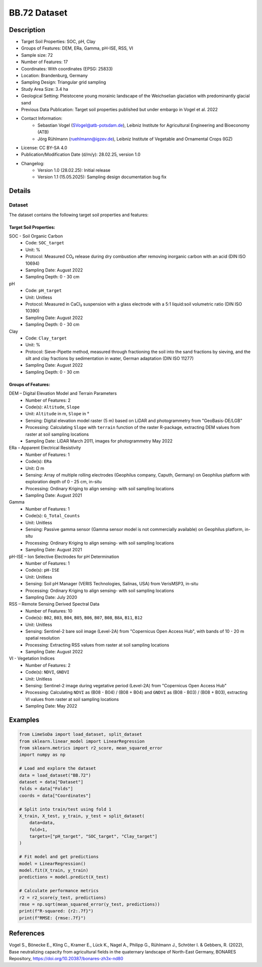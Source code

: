 BB.72 Dataset
=============

Description
-----------
* Target Soil Properties: SOC, pH, Clay
* Groups of Features: DEM, ERa, Gamma, pH-ISE, RSS, VI 
* Sample size: 72
* Number of Features: 17
* Coordinates: With coordinates (EPSG: 25833)
* Location: Brandenburg, Germany
* Sampling Design: Triangular grid sampling
* Study Area Size: 3.4 ha
* Geological Setting: Pleistocene young morainic landscape of the Weichselian glaciation with predominantly glacial sand
* Previous Data Publication: Target soil properties published but under embargo in Vogel et al. 2022
* Contact Information:
    * Sebastian Vogel (SVogel@atb-potsdam.de), Leibniz Institute for Agricultural Engineering and Bioeconomy (ATB)
    * Jörg Rühlmann (ruehlmann@igzev.de), Leibniz Institute of Vegetable and Ornamental Crops (IGZ)
* License: CC BY-SA 4.0
* Publication/Modification Date (d/m/y): 28.02.25, version 1.0
* Changelog:
    * Version 1.0 (28.02.25): Initial release
    * Version 1.1 (15.05.2025): Sampling design documentation bug fix

Details
-------

Dataset
^^^^^^^
The dataset contains the following target soil properties and features:

Target Soil Properties:
""""""""""""""""""""""

SOC - Soil Organic Carbon
    * Code: ``SOC_target``
    * Unit: %
    * Protocol: Measured CO₂ release during dry combustion after removing inorganic carbon with an acid (DIN ISO 10694)
    * Sampling Date: August 2022
    * Sampling Depth: 0 - 30 cm

pH
    * Code: ``pH_target``
    * Unit: Unitless
    * Protocol: Measured in CaCl₂ suspension with a glass electrode with a 5:1 liquid:soil volumetric ratio (DIN ISO 10390)
    * Sampling Date: August 2022
    * Sampling Depth: 0 - 30 cm

Clay
    * Code: ``Clay_target``
    * Unit: %
    * Protocol: Sieve-Pipette method, measured through fractioning the soil into the sand fractions by sieving, and the silt and clay fractions by sedimentation in water, German adaptation (DIN ISO 11277)
    * Sampling Date: August 2022
    * Sampling Depth: 0 - 30 cm

Groups of Features:
"""""""""""""""""

DEM – Digital Elevation Model and Terrain Parameters
    * Number of Features: 2
    * Code(s): ``Altitude``, ``Slope``
    * Unit: ``Altitude`` in m, ``Slope`` in °
    * Sensing: Digital elevation model raster (5 m) based on LiDAR and photogrammetry from "GeoBasis-DE/LGB"
    * Processing: Calculating ``Slope`` with ``terrain`` function of the raster R-package, extracting DEM values from raster at soil sampling locations
    * Sampling Date: LiDAR March 2011, images for photogrammetry May 2022

ERa – Apparent Electrical Resistivity
    * Number of Features: 1
    * Code(s): ``ERa``
    * Unit: Ω m
    * Sensing: Array of multiple rolling electrodes (Geophilus company, Caputh, Germany) on Geophilus platform with exploration depth of 0 - 25 cm, in-situ
    * Processing: Ordinary Kriging to align sensing- with soil sampling locations
    * Sampling Date: August 2021

Gamma
    * Number of Features: 1
    * Code(s): ``G_Total_Counts``
    * Unit: Unitless
    * Sensing: Passive gamma sensor (Gamma sensor model is not commercially available) on Geophilus platform, in-situ
    * Processing: Ordinary Kriging to align sensing- with soil sampling locations
    * Sampling Date: August 2021

pH-ISE – Ion Selective Electrodes for pH Determination
    * Number of Features: 1
    * Code(s): ``pH-ISE``
    * Unit: Unitless
    * Sensing: Soil pH Manager (VERIS Technologies, Salinas, USA) from VerisMSP3, in-situ
    * Processing: Ordinary Kriging to align sensing- with soil sampling locations
    * Sampling Date: July 2020

RSS – Remote Sensing Derived Spectral Data
    * Number of Features: 10
    * Code(s): ``B02``, ``B03``, ``B04``, ``B05``, ``B06``, ``B07``, ``B08``, ``B8A``, ``B11``, ``B12``
    * Unit: Unitless
    * Sensing: Sentinel-2 bare soil image (Level-2A) from "Copernicus Open Access Hub", with bands of 10 - 20 m spatial resolution
    * Processing: Extracting RSS values from raster at soil sampling locations
    * Sampling Date: August 2022

VI - Vegetation Indices
    * Number of Features: 2
    * Code(s): ``NDVI``, ``GNDVI``
    * Unit: Unitless
    * Sensing: Sentinel-2 image during vegetative period (Level-2A) from "Copernicus Open Access Hub"
    * Processing: Calculating ``NDVI`` as (B08 - B04) / (B08 + B04) and ``GNDVI`` as (B08 - B03) / (B08 + B03), extracting VI values from raster at soil sampling locations
    * Sampling Date: May 2022

Examples
--------

.. code-block:: python

    from LimeSoDa import load_dataset, split_dataset
    from sklearn.linear_model import LinearRegression
    from sklearn.metrics import r2_score, mean_squared_error
    import numpy as np

    # Load and explore the dataset
    data = load_dataset("BB.72")
    dataset = data["Dataset"]
    folds = data["Folds"]
    coords = data["Coordinates"]

    # Split into train/test using fold 1
    X_train, X_test, y_train, y_test = split_dataset(
        data=data,
        fold=1,
        targets=["pH_target", "SOC_target", "Clay_target"]
    )

    # Fit model and get predictions
    model = LinearRegression()
    model.fit(X_train, y_train)
    predictions = model.predict(X_test)

    # Calculate performance metrics
    r2 = r2_score(y_test, predictions)
    rmse = np.sqrt(mean_squared_error(y_test, predictions))
    print(f"R-squared: {r2:.7f}")
    print(f"RMSE: {rmse:.7f}")

References
----------

Vogel S., Bönecke E., Kling C., Kramer E., Lück K., Nagel A., Philipp G., Rühlmann J., Schröter I. & Gebbers, R. (2022), Base neutralizing capacity from agricultural fields in the quaternary landscape of North-East Germany, BONARES Repository, https://doi.org/10.20387/bonares-zh3x-nd80
